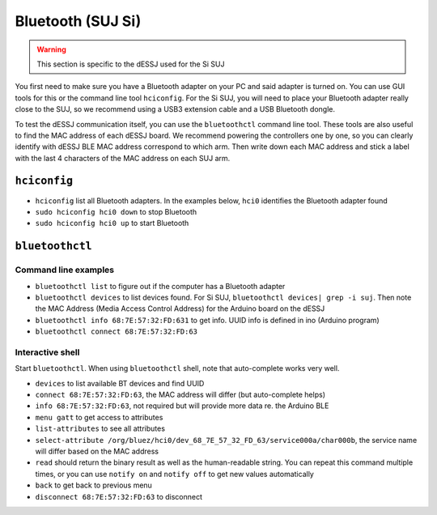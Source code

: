 ******************
Bluetooth (SUJ Si)
******************

.. warning::

   This section is specific to the dESSJ used for the Si SUJ
   
You first need to make sure you have a Bluetooth adapter on your PC
and said adapter is turned on.  You can use GUI tools for this or the
command line tool ``hciconfig``.  For the Si SUJ, you will need to
place your Bluetooth adapter really close to the SUJ, so we recommend
using a USB3 extension cable and a USB Bluetooth dongle.

To test the dESSJ communication itself, you can use the
``bluetoothctl`` command line tool.  These tools are also useful to
find the MAC address of each dESSJ board.  We recommend powering the
controllers one by one, so you can clearly identify with dESSJ BLE MAC
address correspond to which arm.  Then write down each MAC address and
stick a label with the last 4 characters of the MAC address on each
SUJ arm.

``hciconfig``
=============

* ``hciconfig`` list all Bluetooth adapters.  In the examples below,
  ``hci0`` identifies the Bluetooth adapter found
* ``sudo hciconfig hci0 down`` to stop Bluetooth
* ``sudo hciconfig hci0 up`` to start Bluetooth

``bluetoothctl``
================

Command line examples
---------------------

* ``bluetoothctl list`` to figure out if the computer has a Bluetooth
  adapter
* ``bluetoothctl devices`` to list devices found.  For Si SUJ,
  ``bluetoothctl devices| grep -i suj``.  Then note the MAC Address
  (Media Access Control Address) for the Arduino board on the dESSJ
* ``bluetoothctl info 68:7E:57:32:FD:631`` to get info.  UUID info is
  defined in ino (Arduino program)
* ``bluetoothctl connect 68:7E:57:32:FD:63``

Interactive shell
-----------------

Start ``bluetoothctl``.  When using ``bluetoothctl`` shell, note that
auto-complete works very well.

* ``devices`` to list available BT devices and find UUID
* ``connect 68:7E:57:32:FD:63``, the MAC address will differ (but
  auto-complete helps)
* ``info 68:7E:57:32:FD:63``, not required but will provide more data
  re. the Arduino BLE
* ``menu gatt`` to get access to attributes
* ``list-attributes`` to see all attributes
* ``select-attribute
  /org/bluez/hci0/dev_68_7E_57_32_FD_63/service000a/char000b``, the
  service name will differ based on the MAC address
* ``read`` should return the binary result as well as the human-readable string.
  You can repeat this command multiple times, or you
  can use ``notify on`` and ``notify off`` to get new values
  automatically
* ``back`` to get back to previous menu
* ``disconnect 68:7E:57:32:FD:63`` to disconnect
